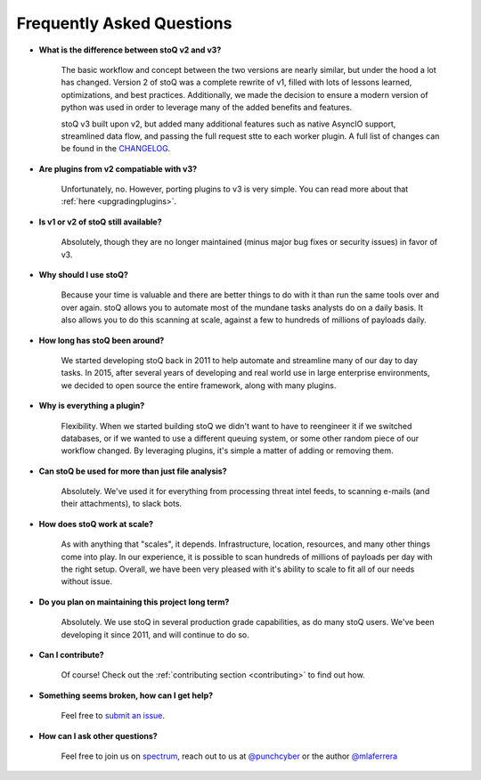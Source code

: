 .. _faq:

Frequently Asked Questions
==========================


- **What is the difference between stoQ v2 and v3?**

    The basic workflow and concept between the two versions are nearly similar, but under the hood 
    a lot has changed. Version 2 of stoQ was a complete rewrite of v1, filled with lots of lessons learned, 
    optimizations, and best practices. Additionally, we made the decision to ensure a modern version 
    of python was used in order to leverage many of the added benefits and features.

    stoQ v3 built upon v2, but added many additional features such as native AsyncIO support, streamlined
    data flow, and passing the full request stte to each worker plugin. A full list of changes can be 
    found in the `CHANGELOG <https://github.com/PUNCH-Cyber/stoq/blob/master/CHANGELOG.md>`_.

- **Are plugins from v2 compatiable with v3?**

    Unfortunately, no. However, porting plugins to v3 is very simple. You can read more about that
    :ref:`here <upgradingplugins>`.

- **Is v1 or v2 of stoQ still available?**

    Absolutely, though they are no longer maintained (minus major bug fixes or security issues) in favor of v3. 

- **Why should I use stoQ?**

    Because your time is valuable and there are better things to do with it than run the same tools over and over again. stoQ allows you to automate most of the mundane tasks analysts do on a daily basis. It also allows you to do this scanning at scale, against a few to hundreds of millions of payloads daily.

- **How long has stoQ been around?**

    We started developing stoQ back in 2011 to help automate and streamline many of our day to day tasks. In 2015, after several years of developing and real world use in large enterprise environments, we decided to open source the entire framework, along with many plugins.

- **Why is everything a plugin?**

    Flexibility. When we started building stoQ we didn't want to have to reengineer it if we switched databases, or if we wanted to use a different queuing system, or some other random piece of our workflow changed. By leveraging plugins, it's simple a matter of adding or removing them.

- **Can stoQ be used for more than just file analysis?**

    Absolutely. We've used it for everything from processing threat intel feeds, to scanning e-mails (and their attachments), to slack bots.

- **How does stoQ work at scale?**

    As with anything that "scales", it depends. Infrastructure, location, resources, and many other things come into play. In our experience, it is possible to scan hundreds of millions of payloads per day with the right setup. Overall, we have been very pleased with it's ability to scale to fit all of our needs without issue.

- **Do you plan on maintaining this project long term?**

    Absolutely. We use stoQ in several production grade capabilities, as do many stoQ users. We've been developing it since 2011, and will continue to do so.

- **Can I contribute?**

    Of course! Check out the :ref:`contributing section <contributing>` to find out how.

- **Something seems broken, how can I get help?**

    Feel free to `submit an issue <https://github.com/PUNCH-Cyber/stoq/issues>`_.

- **How can I ask other questions?**

    Feel free to join us on `spectrum <https://spectrum.chat/stoq>`_, reach out to us at `@punchcyber <https://twitter.com/punchcyber>`_ or the author `@mlaferrera <https://twitter.com/mlaferrera>`_

